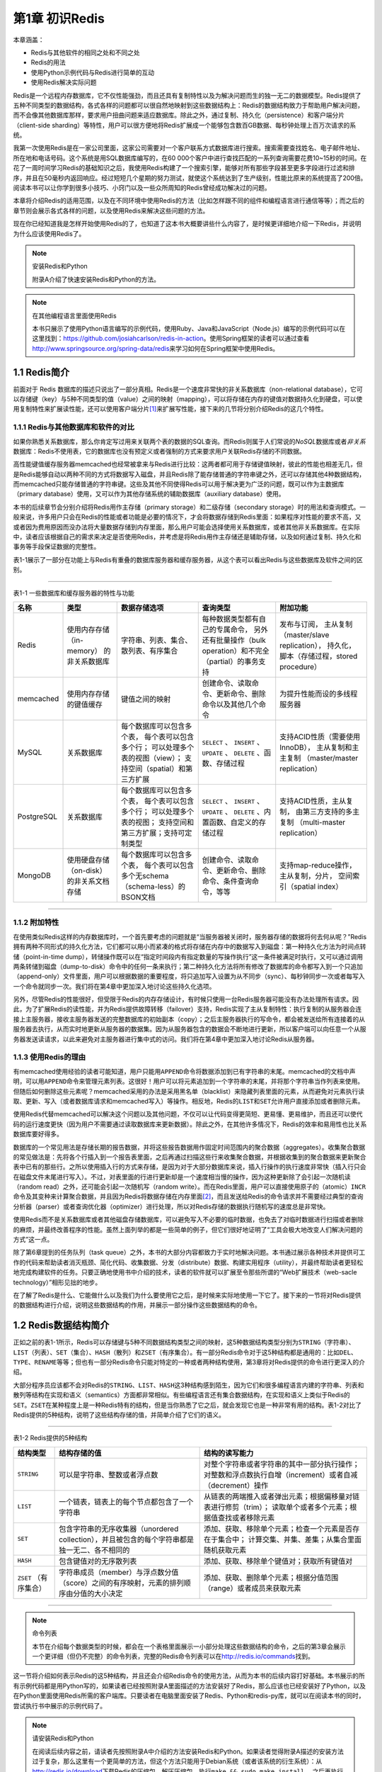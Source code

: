 第1章  初识Redis
============================

本章涵盖：

- Redis与其他软件的相同之处和不同之处
- Redis的用法
- 使用Python示例代码与Redis进行简单的互动
- 使用Redis解决实际问题

Redis是一个远程内存数据库，它不仅性能强劲，而且还具有复制特性以及为解决问题而生的独一无二的数据模型。Redis提供了五种不同类型的数据结构，各式各样的问题都可以很自然地映射到这些数据结构上：Redis的数据结构致力于帮助用户解决问题，而不会像其他数据库那样，要求用户扭曲问题来适应数据库。除此之外，通过复制、持久化（persistence）和客户端分片（client-side sharding）等特性，用户可以很方便地将Redis扩展成一个能够包含数百GB数据、每秒钟处理上百万次请求的系统。

我第一次使用Redis是在一家公司里面，这家公司需要对一个客户联系方式数据库进行搜索。搜索需要查找姓名、电子邮件地址、所在地和电话号码。这个系统是用SQL数据库编写的，在60 000个客户中进行查找匹配的一系列查询需要花费10~15秒的时间。在花了一周时间学习Redis的基础知识之后，我使用Redis构建了一个搜索引擎，能够对所有那些字段甚至更多字段进行过滤和排序，并且在50毫秒内返回响应。经过短短几个星期的努力测试，就使这个系统达到了生产级别，性能比原来的系统提高了200倍。阅读本书可以让你学到很多小技巧、小窍门以及一些众所周知的Redis曾经成功解决过的问题。

本章将介绍Redis的适用范围，以及在不同环境中使用Redis的方法（比如怎样跟不同的组件和编程语言进行通信等等）；而之后的章节则会展示各式各样的问题，以及使用Redis来解决这些问题的方法。

现在你已经知道我是怎样开始使用Redis的了，也知道了这本书大概要讲些什么内容了，是时候更详细地介绍一下Redis，并说明为什么应该使用Redis了。

.. note:: 安装Redis和Python

    附录A介绍了快速安装Redis和Python的方法。

.. note:: 在其他编程语言里面使用Redis

    本书只展示了使用Python语言编写的示例代码，使用Ruby、Java和JavaScript（Node.js）编写的示例代码可以在这里找到：https://github.com/josiahcarlson/redis-in-action。使用Spring框架的读者可以通过查看\ http://www.springsource.org/spring-data/redis\ 来学习如何在Spring框架中使用Redis。

1.1  Redis简介
----------------------

前面对于 Redis 数据库的描述只说出了一部分真相。Redis是一个速度非常快的非关系数据库（non-relational database），它可以存储键（key）与5种不同类型的值（value）之间的映射（mapping），可以将存储在内存的键值对数据持久化到硬盘，可以使用复制特性来扩展读性能，还可以使用客户端分片\ [#f1]_\ 来扩展写性能，接下来的几节将分别介绍Redis的这几个特性。

1.1.1  Redis与其他数据库和软件的对比
^^^^^^^^^^^^^^^^^^^^^^^^^^^^^^^^^^^^^^^^^

如果你熟悉关系数据库，那么你肯定写过用来关联两个表的数据的SQL查询。而Redis则属于人们常说的\ *NoSQL*\ 数据库或者\ *非关系*\ 数据库：Redis不使用表，它的数据库也没有预定义或者强制的方式来要求用户关联Redis存储的不同数据。

高性能键值缓存服务器memcached也经常被拿来与Redis进行比较：这两者都可用于存储键值映射，彼此的性能也相差无几，但是Redis能够自动以两种不同的方式将数据写入磁盘，并且Redis除了能存储普通的字符串键之外，还可以存储其他4种数据结构，而memcached只能存储普通的字符串键。这些及其他不同使得Redis可以用于解决更为广泛的问题，既可以作为主数据库（primary database）使用，又可以作为其他存储系统的辅助数据库（auxiliary database）使用。

本书的后续章节会分别介绍将Redis用作主存储（primary storage）和二级存储（secondary storage）时的用法和查询模式。一般来说，许多用户只会在Redis的性能或者功能是必要的情况下，才会将数据存储到Redis里面：如果程序对性能的要求不高，又或者因为费用原因而没办法将大量数据存储到内存里面，那么用户可能会选择使用关系数据库，或者其他非关系数据库。在实际中，读者应该根据自己的需求来决定是否使用Redis，并考虑是将Redis用作主存储还是辅助存储，以及如何通过复制、持久化和事务等手段保证数据的完整性。

表1-1展示了一部分在功能上与Redis有重叠的数据库服务器和缓存服务器，从这个表可以看出Redis与这些数据库及软件之间的区别。

----

表1-1  一些数据库和缓存服务器的特性与功能

+------------+-------------------------------------------+--------------------------------------+-----------------------------------------------------------------+-----------------------------------------+
|     名称   |             类型                          | 数据存储选项                         |                            查询类型                             | 附加功能                                |
+============+===========================================+======================================+=================================================================+=========================================+
| Redis      | 使用内存存储（in-memory） 的非关系数据库  | 字符串、列表、集合、散列表、有序集合 | 每种数据类型都有自己的专属命令，                                |                                         |
|            |                                           |                                      | 另外还有批量操作（bulk operation）和不完全（partial）的事务支持 | 发布与订阅，                            |
|            |                                           |                                      |                                                                 | 主从复制（master/slave replication），  |
|            |                                           |                                      |                                                                 | 持久化，                                |
|            |                                           |                                      |                                                                 | 脚本（存储过程，stored procedure）      |
+------------+-------------------------------------------+--------------------------------------+-----------------------------------------------------------------+-----------------------------------------+
| memcached  | 使用内存存储的键值缓存                    | 键值之间的映射                       | 创建命令、读取命令、更新命令、删除命令以及其他几个命令          | 为提升性能而设的多线程服务器            |
+------------+-------------------------------------------+--------------------------------------+-----------------------------------------------------------------+-----------------------------------------+
| MySQL      | 关系数据库                                | 每个数据库可以包含多个表，           |                                                                 |                                         |
|            |                                           | 每个表可以包含多个行；               |                                                                 |                                         |
|            |                                           | 可以处理多个表的视图（view）；       |                                                                 |                                         |
|            |                                           | 支持空间（spatial）和第三方扩展      | ``SELECT`` 、 ``INSERT`` 、 ``UPDATE`` 、 ``DELETE``            |                                         |
|            |                                           |                                      | 、函数、存储过程                                                | 支持ACID性质（需要使用InnoDB），        |
|            |                                           |                                      |                                                                 | 主从复制和主主复制                      |
|            |                                           |                                      |                                                                 | （master/master replication）           |
+------------+-------------------------------------------+--------------------------------------+-----------------------------------------------------------------+-----------------------------------------+
| PostgreSQL | 关系数据库                                | 每个数据库可以包含多个表，           |                                                                 |                                         |
|            |                                           | 每个表可以包含多个行；               |                                                                 |                                         |
|            |                                           | 可以处理多个表的视图；               |                                                                 |                                         |
|            |                                           | 支持空间和第三方扩展；支持可定制类型 | ``SELECT`` 、 ``INSERT`` 、 ``UPDATE`` 、 ``DELETE``            |                                         |
|            |                                           |                                      | 、内置函数、自定义的存储过程                                    | 支持ACID性质，主从复制，                |
|            |                                           |                                      |                                                                 | 由第三方支持的多主复制                  |
|            |                                           |                                      |                                                                 | （multi-master replication）            |
+------------+-------------------------------------------+--------------------------------------+-----------------------------------------------------------------+-----------------------------------------+
| MongoDB    | 使用硬盘存储（on-disk）的非关系文档存储   | 每个数据库可以包含多个表，           |                                                                 |                                         |
|            |                                           | 每个表可以包含多个无schema           |                                                                 |                                         |
|            |                                           | （schema-less）的BSON文档            | 创建命令、读取命令、更新命令、删除命令、条件查询命令，等等      | 支持map-reduce操作，主从复制，分片，    |
|            |                                           |                                      |                                                                 | 空间索引（spatial index）               |
+------------+-------------------------------------------+--------------------------------------+-----------------------------------------------------------------+-----------------------------------------+

----

1.1.2  附加特性
^^^^^^^^^^^^^^^^^^

在使用类似Redis这样的内存数据库时，一个首先要考虑的问题就是“当服务器被关闭时，服务器存储的数据将何去何从呢？”Redis拥有两种不同形式的持久化方法，它们都可以用小而紧凑的格式将存储在内存中的数据写入到磁盘：第一种持久化方法为时间点转储（point-in-time dump），转储操作既可以在“指定时间段内有指定数量的写操作执行”这一条件被满足时执行，又可以通过调用两条转储到磁盘（dump-to-disk）命令中的任何一条来执行；第二种持久化方法将所有修改了数据库的命令都写入到一个只追加（append-only）文件里面，用户可以根据数据的重要程度，将只追加写入设置为从不同步（sync）、每秒钟同步一次或者每写入一个命令就同步一次。我们将在第4章中更加深入地讨论这些持久化选项。

另外，尽管Redis的性能很好，但受限于Redis的内存存储设计，有时候只使用一台Redis服务器可能没有办法处理所有请求。因此，为了扩展Redis的读性能，并为Redis提供故障转移（failover）支持，Redis实现了主从复制特性：执行复制的从服务器会连接上主服务器，接收主服务器发送的完整数据库的初始副本（copy）；之后主服务器执行的写命令，都会被发送给所有连接着的从服务器去执行，从而实时地更新从服务器的数据集。因为从服务器包含的数据会不断地进行更新，所以客户端可以向任意一个从服务器发送读请求，以此来避免对主服务器进行集中式的访问。我们将在第4章中更加深入地讨论Redis从服务器。

1.1.3  使用Redis的理由
^^^^^^^^^^^^^^^^^^^^^^^^^^

有memcached使用经验的读者可能知道，用户只能用\ ``APPEND``\ 命令将数据添加到已有字符串的末尾。memcached的文档中声明，可以用\ ``APPEND``\ 命令来管理元素列表。这很好！用户可以将元素追加到一个字符串的末尾，并将那个字符串当作列表来使用。但随后如何删除这些元素呢？memcached采用的办法是采用黑名单（blacklist）来隐藏列表里面的元素，从而避免对元素执行读取、更新、写入（或者数据库请求和memcached写入）等操作。相反地，Redis的\ ``LIST``\ 和\ ``SET``\ 允许用户直接添加或者删除元素。

使用Redis代替memcached可以解决这个问题以及其他问题，不仅可以让代码变得更简短、更易懂、更易维护，而且还可以使代码的运行速度更快（因为用户不需要通过读取数据库来更新数据）。除此之外，在其他许多情况下，Redis的效率和易用性也比关系数据库要好得多。

数据库的一个常见用法是存储长期的报告数据，并将这些报告数据用作固定时间范围内的聚合数据（aggregates）。收集聚合数据的常见做法是：先将各个行插入到一个报告表里面，之后再通过扫描这些行来收集聚合数据，并根据收集到的聚合数据来更新聚合表中已有的那些行。之所以使用插入行的方式来存储，是因为对于大部分数据库来说，插入行操作的执行速度非常快（插入行只会在磁盘文件末尾进行写入）。不过，对表里面的行进行更新却是一个速度相当慢的操作，因为这种更新除了会引起一次随机读（random read）之外，还可能会引起一次随机写（random write）。而在Redis里面，用户可以直接使用原子的（atomic）\ ``INCR``\ 命令及其变种来计算聚合数据，并且因为Redis将数据存储在内存里面\ [#f2]_\ ，而且发送给Redis的命令请求并不需要经过典型的查询分析器（parser）或者查询优化器（optimizer）进行处理，所以对Redis存储的数据执行随机写的速度总是非常快。

使用Redis而不是关系数据库或者其他磁盘存储数据库，可以避免写入不必要的临时数据，也免去了对临时数据进行扫描或者删除的麻烦，并最终改善程序的性能。虽然上面列举的都是一些简单的例子，但它们很好地证明了“工具会极大地改变人们解决问题的方式”这一点。

除了第6章提到的任务队列（task queue）之外，本书的大部分内容都致力于实时地解决问题。本书通过展示各种技术并提供可工作的代码来帮助读者消灭瓶颈、简化代码、收集数据、分发（distribute）数据、构建实用程序（utility），并最终帮助读者更轻松地完成构建软件的任务。只要正确地使用书中介绍的技术，读者的软件就可以扩展至令那些所谓的“Web扩展技术（web-sacle technology）”相形见拙的地步。

在了解了Redis是什么、它能做什么以及我们为什么要使用它之后，是时候来实际地使用一下它了。接下来的一节将对Redis提供的数据结构进行介绍，说明这些数据结构的作用，并展示一部分操作这些数据结构的命令。

1.2  Redis数据结构简介
----------------------------

正如之前的表1-1所示，Redis可以存储键与5种不同数据结构类型之间的映射，这5种数据结构类型分别为\ ``STRING``\ （字符串）、\ ``LIST``\ （列表）、\ ``SET``\ （集合）、\ ``HASH``\ （散列）和\ ``ZSET``\ （有序集合）。有一部分Redis命令对于这5种结构都是通用的：比如\ ``DEL``\ 、\ ``TYPE``\ 、\ ``RENAME``\ 等等；但也有一部分Redis命令只能对特定的一种或者两种结构使用，第3章将对Redis提供的命令进行更深入的介绍。

大部分程序员应该都不会对Redis的\ ``STRING``\ 、\ ``LIST``\ 、\ ``HASH``\ 这3种结构感到陌生，因为它们和很多编程语言内建的字符串、列表和散列等结构在实现和语义（semantics）方面都非常相似。有些编程语言还有集合数据结构，在实现和语义上类似于Redis的\ ``SET``\ 。\ ``ZSET``\ 在某种程度上是一种Redis特有的结构，但是当你熟悉了它之后，就会发现它也是一种非常有用的结构。表1-2对比了Redis提供的5种结构，说明了这些结构存储的值，并简单介绍了它们的语义。

----

表1-2  Redis提供的5种结构

+---------------------------+---------------------------------------------------------------------------------------------------+---------------------------------------------------------------------------+
| 结构类型                  |                           结构存储的值                                                            |                           结构的读写能力                                  |
+===========================+===================================================================================================+===========================================================================+
| ``STRING``                | 可以是字符串、整数或者浮点数                                                                      | 对整个字符串或者字符串的其中一部分执行操作；                              |
|                           |                                                                                                   | 对整数和浮点数执行自增（increment）或者自减（decrement）操作              |
+---------------------------+---------------------------------------------------------------------------------------------------+---------------------------------------------------------------------------+
| ``LIST``                  | 一个链表，链表上的每个节点都包含了一个字符串                                                      | 从链表的两端推入或者弹出元素；根据偏移量对链表进行修剪（trim）；          |
|                           |                                                                                                   | 读取单个或者多个元素；根据值查找或者移除元素                              |
+---------------------------+---------------------------------------------------------------------------------------------------+---------------------------------------------------------------------------+
| ``SET``                   | 包含字符串的无序收集器（unordered collection），并且被包含的每个字符串都是独一无二、各不相同的    | 添加、获取、移除单个元素；检查一个元素是否存在于集合中；                  |
|                           |                                                                                                   | 计算交集、并集、差集；从集合里面随机获取元素                              |
+---------------------------+---------------------------------------------------------------------------------------------------+---------------------------------------------------------------------------+
| ``HASH``                  | 包含键值对的无序散列表                                                                            | 添加、获取、移除单个键值对；获取所有键值对                                |
+---------------------------+---------------------------------------------------------------------------------------------------+---------------------------------------------------------------------------+
| ``ZSET`` （有序集合）     | 字符串成员（member）与浮点数分值（score）之间的有序映射，元素的排列顺序由分值的大小决定           | 添加、获取、删除单个元素；根据分值范围（range）或者成员来获取元素         |
+---------------------------+---------------------------------------------------------------------------------------------------+---------------------------------------------------------------------------+

----

.. note:: 命令列表

    本节在介绍每个数据类型的时候，都会在一个表格里面展示一小部分处理这些数据结构的命令，之后的第3章会展示一个更详细（但仍不完整）的命令列表，完整的Redis命令列表可以在\ http://redis.io/commands\ 找到。

这一节将介绍如何表示Redis的这5种结构，并且还会介绍Redis命令的使用方法，从而为本书的后续内容打好基础。本书展示的所有示例代码都是用Python写的，如果读者已经按照附录A里面描述的方法安装好了Redis，那么应该也已经安装好了Python，以及在Python里面使用Redis所需的客户端库。只要读者在电脑里面安装了Redis、Python和redis-py库，就可以在阅读本书的同时，尝试执行书中展示的示例代码了。

.. note:: 请安装Redis和Python

    在阅读后续内容之前，请读者先按照附录A中介绍的方法安装Redis和Python。如果读者觉得附录A描述的安装方法过于复杂，那么这里有一个更简单的方法，但这个方法只能用于Debian系统（或者该系统的衍生系统）：从\ http://redis.io/download\ 下载Redis的压缩包，解压压缩包，执行\ ``make && sudo make install``\ ， 之后再执行\ ``sudo python -m easy_install redis hiredis``\ （\ *hiredis*\ 是可选的，它是一个使用C语言编写的高性能Redis客户端）。

如果读者熟悉过程式编程语言或者面向对象编程语言，那么即使没有使用过Python，应该也可以看懂Python代码。另一方面，如果读者决定使用其他编程语言来操作Redis，那么就需要自己来将本书的Python代码翻译成正在使用的语言的代码。

.. note:: 使用其他语言编写的示例代码

    尽管没有包含在书中，但本书展示的Python示例代码已经被翻译成了Ruby代码、Java代码和JavaScript代码，这些翻译代码可以在\ https://github.com/josiahcarlson/redis-in-action\ 下载到。跟Python编写的示例代码一样，这些翻译代码也包含相应的注释，方便读者参考。

为了让示例代码尽可能地简单，本书会尽量避免使用Python的高级特性，并使用函数而不是类或者其他东西来执行Redis操作，以此来将焦点放在使用Redis解决问题上面，而不必过多地关注Python的语法。本节将使用redis-cli控制台与Redis进行互动。首先，让我们来了解一下Redis中最简单的结构：\ ``STRING``\ 。

1.2.1  Redis中的字符串
^^^^^^^^^^^^^^^^^^^^^^^^^^^^

Redis的\ ``STRING``\ 和其他编程语言或者其他键值存储提供的字符串非常相似。本书在使用图片表示键和值的时候，通常会将键名（key name）和值的类型放在方框的顶部，将值放在方框的里面。图1-1以键为\ ``hello``\ 、值为\ ``world``\ 的\ ``STRING``\ 为例，分别标记了方框的各个部分。

----

![图像说明文字](/api/storage/getbykey/screenshow?key=1403d0c384d980a85b85)

图1-1  一个\ ``STRING``\ 示例，键为\ ``hello``\ ，值为\ ``world``

----

``STRING``\ 拥有一些和其他键值存储相似的命令，比如\ ``GET``\ （获得值）、\ ``SET``\ （设置值）和\ ``DEL``\ （删除值）。如果读者已经按照附录A的方法安装测试了Redis，那么可以根据代码清单1-1展示的例子，尝试使用redis-cli执行\ ``SET``\ 、\ ``GET``\ 和\ ``DEL``\ ，表1-3描述了这三个命令的基本用法。

----

表1-3  字符串命令

+-----------+-----------------------------------------------------+
| 命令      |           行为                                      |
+===========+=====================================================+
| ``GET``   | 获取存储在给定键中的值                              |
+-----------+-----------------------------------------------------+
| ``SET``   | 设置存储在给定键中的值                              |
+-----------+-----------------------------------------------------+
| ``DEL``   | 删除存储在给定键中的值（这个命令可以用于所有类型）  |
+-----------+-----------------------------------------------------+

----

代码清单1-1  ``SET``\ 、\ ``GET``\ 和\ ``DEL``\ 的使用示例

![图像说明文字](/api/storage/getbykey/screenshow?key=15010510feb08e24d7eb)

----

.. note:: 使用redis-cli

    为了让读者在一开始就能便捷地与Redis进行交互，本章将使用\ *redis-cli*\ 这个交互式客户端来介绍Redis命令。

除了能够\ ``GET``\ 、\ ``SET``\ 和\ ``DEL``\ 字符串值之外，还有一些可以对字符串的其中一部分内容进行读取和写入的命令，以及一些能对字符串存储的数值执行自增或者自减操作的命令。第3章将对这些命令进行介绍，但是在此之前，我们还有许多基础知识需要了解，下面来看一下Redis的列表及其功能。

1.2.2  Redis中的列表
^^^^^^^^^^^^^^^^^^^^^^^^

Redis对链表（linked-list）结构的支持使得它在键值存储的世界中独树一帜。一个列表结构可以有序地存储多个字符串，和表示字符串时使用的方法一样，本节使用带有标签的方框来表示列表，并将列表包含的元素放在方框里面。图1-2展示了一个这样的示例。

----

![图像说明文字](/api/storage/getbykey/screenshow?key=140397c7a51f06a69814)

图1-2  ``list-key``\ 是一个包含三个元素的列表键，注意列表里面的元素是可以重复的

----

Redis列表可执行的操作和很多编程语言里面的列表操作非常相似：\ ``LPUSH``\ 命令和\ ``RPUSH``\ 命令分别用于将元素推入到列表的左端（left end）和右端（right end）；\ ``LPOP``\ 命令和\ ``RPOP``\ 命令分别用于从列表的左端和右端弹出元素；\ ``LINDEX``\ 命令用于获取列表在给定位置上的一个元素；\ ``LRANGE``\ 命令用于获取列表在给定范围上的所有元素。代码清单1-2展示了一些列表命令的使用示例，表1-4简单介绍了示例中用到的各个命令。

----

表1-4  列表命令

+---------------+-------------------------------------------+
|   命令        |                行为                       |
+===============+===========================================+
| ``RPUSH``     | 将给定值推入到列表的右端                  |
+---------------+-------------------------------------------+
| ``LRANGE``    | 获取列表在给定范围上的所有值              |
+---------------+-------------------------------------------+
| ``LINDEX``    | 获取列表在给定位置上的单个元素            |
+---------------+-------------------------------------------+
| ``LPOP``      | 从列表的左端弹出一个值，并返回被弹出的值  |
+---------------+-------------------------------------------+

----

代码清单1-2  ``RPUSH``\ 、\ ``LRANGE``\ 、\ ``LINDEX``\ 和\ ``LPOP``\ 的使用示例

![图像说明文字](/api/storage/getbykey/screenshow?key=1501c2fe87621499ab2c)

----

即使Redis的列表只支持以上提到的几个命令，它也已经可以用来解决很多问题了，但Redis并没有就此止步——除了上面提到的命令之外，Redis列表还拥有从列表里面移除元素的命令、将元素插入到列表中间的命令、将列表修剪至指定长度（相当于从列表的其中一端或者两端移除元素）的命令，以及其他一些命令。第3章将介绍许多列表命令，但是在此之前，让我们先来了解一下Redis的集合。

1.2.3  Redis的集合
^^^^^^^^^^^^^^^^^^^^^^^^^^^^

Redis的集合和列表都可以存储多个字符串，它们之间的不同在于，列表可以存储多个相同的字符串，而集合则通过使用散列表来保证自己存储的每个字符串都是各不相同的（这些散列表只有键，但没有与键相关联的值）。本书表示集合的方法和表示列表的方法基本相同，图1-3展示了一个包含三个元素的示例集合。

----

![图像说明文字](/api/storage/getbykey/screenshow?key=14036fb72742383ee733)

图1-3  ``set-key``\ 是一个包含三个元素的集合键

----

因为Redis的集合使用无序（unordered）方式存储元素，所以用户不能像使用列表那样，将元素推入到集合的某一端，或者从集合的某一端弹出元素。不过用户可以使用\ ``SADD``\ 命令将元素添加到集合，或者使用\ ``SRAM``\ 命令从集合里面移除元素。另外，还使用\ ``SISMEMBER``\ 命令快速地检查一个元素是否已经存在于集合中，或者使用\ ``SMEMBERS``\ 命令获取集合包含的所有元素（如果集合包含的元素非常多，那么\ ``SMEMBERS``\ 命令的执行速度可能会很慢，所以请谨慎地使用这个命令）。代码清单1-3展示了一些集合命令的使用示例，表1-5简单介绍了代码清单里面用到的各个命令。

----

表1-5  集合命令

+---------------+-----------------------------------------------+
|    命令       |           行为                                |
+===============+===============================================+
| ``SADD``      | 将给定元素添加到集合                          |
+---------------+-----------------------------------------------+
| ``SMEMBERS``  | 返回集合包含的所有元素                        |
+---------------+-----------------------------------------------+
| ``SISMEMBER`` | 检查给定元素是否存在于集合中                  |
+---------------+-----------------------------------------------+
| ``SREM``      | 如果给定的元素存在于集合中，那么移除这个元素  |
+---------------+-----------------------------------------------+

----

代码清单1-3  ``SADD``\ 、\ ``SMEMBERS``\ 、\ ``SISMEMBER``\ 和\ ``SREM``\ 的使用示例

![图像说明文字](/api/storage/getbykey/screenshow?key=15019bea99aed6547d62)

----

跟字符串和列表不一样，集合除了基本的添加操作和移除操作之外，还支持很多其他操作，比如\ ``SINTER``\ 、\ ``SUNION``\ 、\ ``SDIFF``\ 三个命令就可以分别执行常见的交集计算、并集计算和差集计算。第3章将对集合的相关命令进行更详细的介绍，另外第7章还会展示如何使用集合来解决多个问题。不过别心急，因为在Redis提供的5种数据结构中，还有两种我们尚未了解，让我们先来看看Redis的散列。

1.2.4  Redis的散列
^^^^^^^^^^^^^^^^^^^^^^^^^^^

Redis的散列可以存储多个键值对之间的映射。和字符串一样，散列存储的值既可以是字符串又可以是数字值，并且用户同样可以对散列存储的数字值执行自增操作或者自减操作。图1-4展示了一个包含两个键值对的散列。

----

![图像说明文字](/api/storage/getbykey/screenshow?key=14045ca631b7874837f0)

图1-4 ``hash-key``\ 是一个包含两个键值对的散列键

----

散列在很多方面就像是一个微缩版的Redis，好几个字符串命令都有相应的散列版本。代码清单1-4展示了怎样对散列执行插入元素、获取元素和移除元素等操作，表1-6简单介绍了代码清单里面用到的各个命令。

----

表1-6  散列命令

+---------------+-------------------------------------------+
|   命令        |           行为                            |
+===============+===========================================+
| ``HSET``      | 在散列里面关联起给定的键值对              |
+---------------+-------------------------------------------+
| ``HGET``      | 获取指定散列键的值                        |
+---------------+-------------------------------------------+
| ``HGETALL``   | 获取散列包含的所有键值对                  |
+---------------+-------------------------------------------+
| ``HDEL``      | 如果给定键存在于散列里面，那么移除这个键  |
+---------------+-------------------------------------------+

----

代码清单1-4  ``HSET``\ 、\ ``HGET``\ 、\ ``HGETALL``\ 和\ ``HDEL``\ 的使用示例

![图像说明文字](/api/storage/getbykey/screenshow?key=15013cabdfc99f151f02)

----

熟悉文档存储的读者可以将Redis的散列看作是文档存储里面的\ *文档*\ ，而熟悉关系数据库的读者则可以将Redis的散列看作是关系数据库里面的\ *行*\ ，因为散列、文档和行这三者都允许用户同时访问或者修改一个或多个域（field）。最后，让我们来了解一下Redis的5种数据结构中的最后一种：有序集合。

1.2.5  Redis的有序集合
^^^^^^^^^^^^^^^^^^^^^^^^^^^^^^

有序集合和散列一样，都用于存储键值对：其中有序集合的每个键称为\ *成员*\ （member），都是独一无二的，而有序集合的每个值称为\ *分值*\ （score），都必须是浮点数。有序集合是Redis里面唯一既可以根据成员访问元素（这一点和散列一样），又可以根据分值以及分值的排列顺序来访问元素的结构。图1-5展示了一个包含两个元素的有序集合示例。

----

![图像说明文字](/api/storage/getbykey/screenshow?key=14037b147df9b9735087)

图 1-5  ``zset-key``\ 是一个包含两个元素的有序集合键

----

和Redis的其他结构一样，用户可以对有序集合执行添加、移除和获取等操作，代码清单1-5展示了这些操作的执行示例，表1-7简单介绍了代码清单里面用到的各个命令。

----

表1-7  有序集合命令

+-------------------+---------------------------------------------------------------+
|      命令         |                行为                                           |
+===================+===============================================================+
| ``ZADD``          | 将一个带有给定分值的成员添加到有序集合里面                    |
+-------------------+---------------------------------------------------------------+
| ``ZRANGE``        | 根据分值的排序顺序，获取有序集合在给定位置范围内的所有元素    |
+-------------------+---------------------------------------------------------------+
| ``ZRANGEBYSCORE`` | 获取有序集合在给定分值范围内的所有元素                        |
+-------------------+---------------------------------------------------------------+
| ``ZREM``          | 如果给定成员存在于有序集合，那么移除这个成员                  |
+-------------------+---------------------------------------------------------------+

----

代码清单1-5  ``ZADD``\ 、\ ``ZRANGE``\ 、\ ``ZRANGEBYSCORE``\ 和\ ``ZREM``\ 的使用示例

![图像说明文字](/api/storage/getbykey/screenshow?key=15012d9d5ff16f2308e7)

----

现在读者应该已经知道有序集合是什么和它能干什么了，到此为止，我们基本了解了Redis提供的5种结构。接下来的一节将展示如何通过结合散列的数据存储能力和有序集合内建的排序能力来解决一个常见的问题。

1.3  Redis，你好！
-----------------------------

读者已经基本了解过Redis提供的5种结构了，现在是时候学习一下怎样使用这些结构来解决实际问题了。最近几年，越来越多的网站开始提供对网页链接、文章或者问题进行投票的功能，其中包括图1-6展示的reddit以及图1-7展示的StackOverflow。这些网站会根据文章的发布时间和文章获得的投票数量计算出一个评分，然后按照这个评分来决定如何排序和展示文章。本节将展示如何使用Redis来构建一个简单的文章投票网站的后端。

----

![图像说明文字](/api/storage/getbykey/screenshow?key=1403eb1821912fd0a19d)

图1-6  Reddit是一个可以对文章进行投票的网站

----

![图像说明文字](/api/storage/getbykey/screenshow?key=140382820155c6f21393)

图1-7  StackOverflow是一个可以对问题进行投票的网站

----


1.3.1  对文章进行投票
^^^^^^^^^^^^^^^^^^^^^^^^^^^^

为了构建这个文章投票网站，我们需要为它预设一些数值和限制：如果一篇文章获得了至少200张支持票（up vote），那么我们认为这篇文章是有趣的；我们假设网站每天发布1 000篇文章，并且其中的50篇符合我们对有趣文章的要求，而我们要做的就是将这50篇有趣的文章放在网站文章列表前100位至少一天；另外，这个网站暂时不提供投反对票（down vote）的功能。

为了产生一个能够随着时间流逝而不断减少的评分，程序需要根据文章的发布时间和当前时间来计算文章的评分，具体的计算方法为：将文章得到的支持票数量乘以一个常数，然后加上文章的发布时间，得出的结果就是文章的评分。

我们使用从UTC时区1970年1月1日到现在为止经过的秒数来计算文章的评分，这个值通常被称为\ *Unix时间*\ 。之所以选择使用Unix时间，是因为在所有能够运行Redis的平台上面，使用编程语言获取这个值都是一件非常简单的事情。另外，计算评分时与支持票数量相乘的常量为432，这个常量是通过将一天的秒数（86 400）除以文章展示一天所需的支持票数量（200）得出的：文章每获得一张支持票，程序就需要将文章的评分增加432分。

构建文章投票网站除了需要计算文章评分之外，还需要使用Redis结构保存网站上的各种信息。对于网站里的每篇文章，程序都使用一个散列来存储文章的标题、指向文章的网址、发布文章的用户、文章的发布时间、文章得到的投票数量等信息，图1-8展示了一个使用散列来存储文章信息的例子。

----

![图像说明文字](/api/storage/getbykey/screenshow?key=140326c9b8b1861939a9)

图1-8  一个使用散列存储文章信息的例子

----

.. note:: 使用冒号作为分隔符

    本书使用冒号（\ ``:``\ ）来分隔名字的不同部分：比如图1-8里面的键名\ ``article:92617``\ 就使用了冒号来分隔单词\ ``article``\ 和文章的ID号\ ``92617``\ ，以此来构建命名空间（namespace）。使用\ ``:``\ 作为分隔符只是我的个人喜好，不过大部分Redis用户也都是这么做的，另外还有一些常见的分隔符，如句号（\ ``.``\ ）、斜线（\ ``/``\ ），甚至还有用人用管道符号（\ ``|``\ ）。无论使用哪个符号来做分隔符，都要保持分隔符的一致性。同时，请读者注意观察和学习本书使用冒号创建嵌套命名空间的方法。

网站使用了两个有序集合来有序地保存文章：第一个有序集合的成员为文章ID，分值为文章的发布时间；另一个有序集合的成员同样为文章ID，而分值则为文章的评分。通过这两个有序集合，网站既可以根据文章发布的先后顺序来展示文章，又可以根据文章评分的高低来展示文章，图1-9展示了这两个有序集合的一个示例。

----

![图像说明文字](/api/storage/getbykey/screenshow?key=150151a9097bdbc04785)

图1-9  两个有序集合分别记录了根据发布时间排序的文章和根据评分排序的文章

----

为了防止用户对同一篇文章进行多次投票，网站需要为每篇文章记录一个已投票用户名单。为此，程序将为每篇文章创建一个集合，并使用这个集合来存储所有已投票用户的ID，图1-10展示了一个这样的集合示例。

----

![图像说明文字](/api/storage/getbykey/screenshow?key=1403bad59837c2340ccb)

图1-10  为100408号文章投过票的一部分用户

----

为了尽量节约内存，我们规定当一篇文章发布期满一周之后，用户将不能再对它进行投票，文章的评分将被固定下来，而记录文章已投票用户名单的集合也会被删除。

在实现投票功能之前，让我们来看看图1-11：这幅图展示了当115423号用户给100408号文章投票的时候，数据结构发生的变化。

----

![图像说明文字](/api/storage/getbykey/screenshow?key=1403c4e78b3b57d7d46c)

图1-11  当115423号用户给100408号文章投票的时候，数据结构发生的变化

----

我们已经知道了网站计算文章评分的方法，也知道了网站存储数据所使用的数据结构，现在是时候来实现投票功能了！当用户尝试对一篇文章进行投票时，程序需要使用\ ``ZSCORE``\ 命令检查记录文章发布时间的有序集合，判断文章的发布时间是否未超过一周。如果文章仍然处于可以投票的时间范围之内，那么程序将使用\ ``SADD``\ 命令，尝试将用户添加到记录文章已投票用户名单的集合里面。如果添加操作执行成功的话，那么说明用户是第一次对这篇文章进行投票，程序将使用\ ``ZINCRBY``\ 命令（\ ``ZINCRBY``\ 用于对有序集合成员的分值执行自增操作）为文章的评分增加432分，并使用\ ``HINCRBY``\ 命令（\ ``HINCRBY``\ 用于对散列存储的值执行自增操作）对散列记录的文章投票数量进行更新，代码清单1-6展示了投票功能的实现代码。

----

代码清单1-6  ``article_vote()``\ 函数

![图像说明文字](/api/storage/getbykey/screenshow?key=1501beb05e36a4ee3125)

----

.. note:: Redis事务

    从技术上来讲，要正确地实现投票功能，我们需要将代码清单1-6里面的\ ``SADD``\ 、\ ``ZINCRBY``\ 和\ ``HINCRBY``\ 三个命令放到一个事务里面执行，不过因为本书要等到第4章才介绍Redis事务，所以我们暂时忽略这个问题。

投票功能还是不错的，对吧？那么发布文章的功能要怎么实现呢？

1.3.2  发布并获取文章
^^^^^^^^^^^^^^^^^^^^^^^^^

发布一篇新文章首先需要创建一个新的文章ID，这项工作可以通过对一个计数器（counter）执行\ ``INCR``\ 命令来完成。接着程序需要使用\ ``SADD``\ 将文章发布者的ID添加到记录文章已投票用户名单的集合里面，并使用\ ``EXPIRE``\ 命令为这个集合设置一个过期时间，让Redis在文章发布期满一周之后自动删除这个集合。之后，程序会使用\ ``HMSET``\ 命令来存储文章的相关信息，并执行两个\ ``ZADD``\ 命令，将文章的初始评分（initial score）和发布时间分别添加到两个相应的有序集合里面。代码清单1-7展示了发布新文章功能的实现代码。

----

代码清单1-7  ``post_article()``\ 函数

![图像说明文字](/api/storage/getbykey/screenshow?key=150164b527efcf6caff1)

----

好了，我们已经陆续实现了文章投票功能和文章发布功能，接下来要考虑的就是如何取出评分最高的文章以及如何取出最新发布的文章了。为了实现这两个功能，程序需要先使用\ ``ZREVRANGE``\ 命令取出多个文章ID，然后再对每个文章ID执行一次\ ``HGETALL``\ 命令来取出文章的详细信息，这个方法既可以用于取出评分最高的文章，又可以用于取出最新发布的文章。这里特别要注意的一点是，因为有序集合会根据成员的分值从小到大地排列元素，所以使用\ ``ZREVRANGE``\ 命令来按照分值从大到小地取出文章ID才是正确的做法，代码清单1-8展示了文章获取功能的实现函数。

----

代码清单1-8  ``get_articles()``\ 函数

![图像说明文字](/api/storage/getbykey/screenshow?key=1501a662e357335c30b1)

----

.. note:: Python的默认值参数和关键字参数

    代码清单1-8中的\ ``get_articles()``\ 函数为\ ``order``\ 参数设置了默认值\ ``score:``\ 。Python语言的初学者可能会对“默认值参数”以及“根据名字（而不是位置）来传入参数”的一些细节感到陌生。如果读者在理解函数定义或者参数传递方面有困难，那么可以参考Python入门指南，里面对这两个方面进行了很好的介绍，可以通过以下短地址直接跳到相应部分进行了解：\ http://mng.bz/KM5x。

虽然我们构建的网站现在已经可以展示最新发布的文章和评分最高的文章了，但它还不具备目前很多投票网站都支持的群组（group）功能：这个功能可以让用户只看见与特定话题有关的文章，比如与“可爱的动物”有关的文章、与“政治”有关的文章、与“Java编程”有关的文章或者介绍“Redis用法”的文章等等。接下来的一节将向我们展示为文章投票网站添加群组功能的方法。

1.3.3  对文章进行分组
^^^^^^^^^^^^^^^^^^^^^^^^^^

群组功能由两个部分组成，一个部分负责记录文章属于哪个群组，另一个部分负责取出群组里面的文章。为了记录各个群组都保存了哪些文章，网站需要为每个群组创建一个集合，并将所有同属一个群组的文章ID都记录到这个集合里面。代码清单1-9展示了怎样将一篇文章添加到一个群组里面，以及如何从群组里面移除文章。

----

代码清单1-9  ``add_remove_groups()``\ 函数

![图像说明文字](/api/storage/getbykey/screenshow?key=1501397c4de2846ac1db)

----

初看上去，可能会有读者觉得使用集合来记录群组文章并没有多大用处。到目前为止，读者只看到了集合结构检查某个元素是否存在的能力，但实际上Redis不仅可以对多个集合执行操作，甚至在一些情况下，还可以在集合和有序集合之间执行操作。

为了能够根据评分对群组文章进行排序和分页（paging），网站需要将同一个群组里面的所有文章都按照评分有序地存储到一个有序集合里面。Redis的\ ``ZINTERSTORE``\ 命令可以接受多个集合和多个有序集合作为输入，找出所有同时存在于集合和有序集合的成员，并以几种不同的方式来合并（combine）这些成员的分值（所有集合成员的分值都会被视为是1）。对于我们的文章投票网站来说，程序需要使用\ ``ZINTERSTORE``\ 命令选出相同成员中最大的那个分值来作为交集成员的分值：取决于所使用的排序选项，这些分值既可以是文章的评分，也可以是文章的发布时间。

图1-12展示了对一个包含少量文章的群组集合和一个包含大量文章及评分的有序集合执行\ ``ZINTERSTORE``\ 命令的过程，注意观察那些同时出现在集合和有序集合里面的文章是怎样被添加到结果有序集合里面的。

----

![图像说明文字](/api/storage/getbykey/screenshow?key=140336073763c2b19218)

图1-12  对集合\ ``groups:programming``\ 和有序集合\ ``score:``\ 进行交集计算得出了新的有序集合\ ``score:programming``\ ，它包含了所有同时存在于集合\ ``groups:programming``\ 和有序集合\ ``score:``\ 的成员。因为集合\ ``groups:programming``\ 的所有成员的分值都被视为是\ ``1``\ ，而有序集合\ ``score:``\ 的所有成员的分值都大于\ ``1``\ ，并且这次交集计算挑选的分值为相同成员中的最大分值，所以有序集合\ ``score:programming``\ 的成员的分值实际上是由有序集合\ ``score:``\ 的成员的分值来决定的

----

通过对存储群组文章的集合和存储文章评分的有序集合执行\ ``ZINTERSTORE``\ 命令，程序可以得到按照文章评分排序的群组文章；而通过对存储群组文章的集合和存储文章发布时间的有序集合执行\ ``ZINTERSTORE``\ 命令，程序则可以得到按照文章发布时间排序的群组文章。如果群组包含的文章非常多，那么执行\ ``ZINTERSTORE``\ 命令就会比较花时间，为了尽量减少Redis的工作量，程序会将这个命令的计算结果缓存60秒。另外，我们还重用了已有的\ ``get_articles()``\ 函数来分页并获取群组文章，代码清单1-10展示了网站从群组里面获取一整页文章的方法。

----

代码清单1-10  ``get_group_articles()``\ 函数

![图像说明文字](/api/storage/getbykey/screenshow?key=1501f56797eefddfe264)

----

有些网站只允许用户将文章放在一个或者两个群组里面（其中一个是“所有文章”群组，另一个是最适合文章的群组）。在这种情况下，最好直接将文章所在的群组记录到存储文章信息的散列里面，并在\ ``article_vote()``\ 函数的末尾增加一个\ ``ZINCRBY``\ 命令调用，用于更新文章在群组中的评分。但在我们这个示例里，我们构建的文章投票网站允许一篇文章同时属于多个群组（比如一篇文章可以同时属于“编程”和“算法”两个群组），所以对于一篇同时属于多个群组的文章来说，更新文章的评分意味着程序需要对文章所属的全部群组执行自增操作。在这种情况下，如果一篇文章同时属于很多个群组，那么更新文章评分这一操作可能会变得相当耗时，因此，我们在\ ``get_group_articles()``\ 函数里面对\ ``ZINTERSTORE``\ 命令的执行结果进行了缓存处理，以此来尽量减少\ ``ZINTERSTORE``\ 命令的执行次数。开发者对于灵活性或局限性的选择将改变程序存储和更新数据的方式，这一点对于任何数据库都是适用的，Redis也不例外。

.. note:: 练习：实现投反对票的功能

    我们的示例目前只实现了投支持票的功能，但是在很多实际的网站里面，反对票也能给用户提供有用的反馈信息。因此，请读者能想办法在\ ``article_vote()``\ 函数和\ ``post_article()``\ 函数里面添加投反对票的功能。除此之外，读者还可以尝试为用户提供对调投票的功能：比如将支持票转换成反对票，或者将反对票转换成支持票。提示：如果读者在实现对调投票功能时出现了困难，可以参考一下第3章介绍的\ ``SMOVE``\ 命令。

现在我们可以获取文章、发布文章、对文章进行投票、甚至还可以对文章进行分组，已经成功地构建起了一个展示最受欢迎文章的网站后端。走到这一步应该祝贺一下！如果你觉得前面展示的内容不好理解，或者弄不懂这些示例，又或者没办法运行本书提供的源代码，那么请阅读下一节来了解如何获取帮助。

1.4  寻求帮助
-------------------

当读者碰到与Redis有关的问题时，不要害怕求助于别人，因为也许其他人也曾经碰到过类似的问题。首先，读者可以根据错误信息在搜索引擎里面进行查找，看是否有所发现。

如果读者搜索不到结果，并且碰到的问题与本书的示例代码有关，那么读者可以到Manning出版社的论坛里面发问：\ http://www.manning-sandbox.com/forum.jspa?forumID=809\ ，我和其他熟悉本书的人应该都能提供帮助。

如果读者碰到的问题与Redis本身有关，或者正在使用Redis解决一个本书没有提到过的问题，那么读者可以到Redis的邮件列表里面发问：\ https://groups.google.com/d/forum/redis-db/\ ，同样地，我和其他熟悉Redis的人应该都能提供帮助。

最后，如果读者在使用某个函数库或者某种编程语言的时候遇上问题，也可以在Redis邮件列表里面提问，但更好的方法是直接到读者正在使用的函数库或者编程语言的邮件列表或者论坛里面寻求帮助。

1.5  小结
---------------

本章对Redis进行了初步的介绍，说明了Redis与其他数据库的相同之处和不同之处，以及一些读者可能会使用Redis的理由。在阅读本书的后续章节之前，请记住本书的目标并不是构建一个完整的应用或者工具，而是展示各式各样的问题，并给出使用Redis来解决这些问题的办法。

本章希望向读者传达这样一个概念：Redis是一个可以用来解决问题的工具，它拥有其他数据库所不具备的数据结构，并且因为它是内存数据库（这使得Redis的速度非常快），具有远程（这使得Redis可以连接多个客户端和服务器）、持久化（这使得服务器可以在重启之后仍然保持重启之前的数据）和可扩展（通过主从复制和分片）等多个特性，使得用户可以以熟悉的方式来为各种不同的问题构建解决方案。

在阅读本书的后续章节时，请读者注意自己解决问题的方式发生了什么变化：你也许会惊讶地发现，自己思考数据问题的方式已经从原来的“怎样将我的想法塞进数据库的表和行里面”，变成了“使用哪种Redis数据结构来解决这个问题比较好呢？”。

接下来的第2章将介绍使用Redis构建Web应用的方法，阅读这一章可以帮助你更好地了解Redis的用法和用途。

----

.. [#f1] 分片是一种将数据划分为多个部分的方法，对数据的划分可以基于键包含的ID、基于键的哈希值，或者基于以上两者的某种组合。通过对数据进行分片，用户可以将数据存储到多台机器里面，也可以从多台机器里面获取数据，这种方法在解决某些问题时可以获得线性级别的性能提升。

.. [#f2] 客观来讲，memcached也能用在这个简单的场景里，但使用Redis存储聚合数据有以下三个好处：首先，使用Redis可以将彼此相关的聚合数据放在同一个结构里面，这样访问聚合数据就会变得更为容易；其次，使用Redis可以将聚合数据放到有序集合里面，构建出一个实时的排行榜；最后，Redis的聚合数据可以是整数或者浮点数，而memcached的聚合数据只能是整数。

